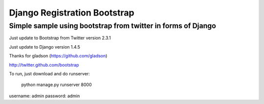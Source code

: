 =============================
Django Registration Bootstrap
=============================
Simple sample using bootstrap from twitter in forms of Django
-------------------------------------------------------------

Just update to Bootstrap from Twitter version 2.3.1

Just update to Django version 1.4.5

Thanks for gladson (https://github.com/gladson)

http://twitter.github.com/bootstrap

To run, just download and do runserver:

    python manage.py runserver 8000

username: admin
password: admin